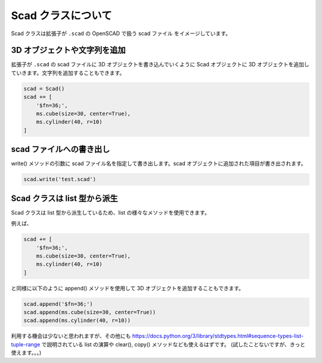 Scad クラスについて
--------------------

Scad クラスは拡張子が ``.scad`` の OpenSCAD で扱う scad ファイル をイメージしています。

3D オブジェクトや文字列を追加
==============================

拡張子が ``.scad`` の scad ファイルに 3D オブジェクトを書き込んでいくように
Scad オブジェクトに 3D オブジェクトを追加していきます。文字列を追加することもできます。

.. code-block::

    scad = Scad()
    scad += [
        '$fn=36;',
        ms.cube(size=30, center=True),
        ms.cylinder(40, r=10)
    ]

scad ファイルへの書き出し
==============================

write() メソッドの引数に scad ファイル名を指定して書き出します。scad
オブジェクトに追加された項目が書き出されます。

.. code-block::

    scad.write('test.scad')

Scad クラスは list 型から派生
===================================

Scad クラスは list 型から派生しているため、list の様々なメソッドを使用できます。

例えば、

.. code-block::

    scad += [
        '$fn=36;',
        ms.cube(size=30, center=True),
        ms.cylinder(40, r=10)
    ]

と同様に以下のように append() メソッドを使用して 3D オブジェクトを追加することもできます。

.. code-block::

    scad.append('$fn=36;')
    scad.append(ms.cube(size=30, center=True))
    scad.append(ms.cylinder(40, r=10))

利用する機会は少ないと思われますが、その他にも
https://docs.python.org/3/library/stdtypes.html#sequence-types-list-tuple-range
で説明されている list の演算や clear(), copy() メソッドなども使えるはずです。
(試したことないですが、きっと使えます。。。)
